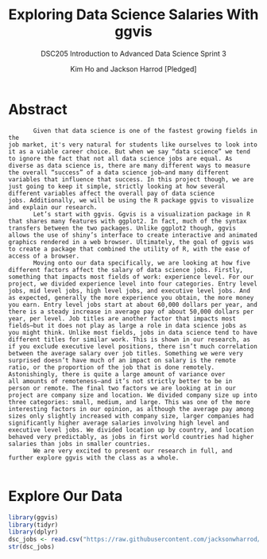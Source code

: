 #+TITLE: Exploring Data Science Salaries With ggvis
#+AUTHOR: Kim Ho and Jackson Harrod [Pledged]
#+SUBTITLE:DSC205 Introduction to Advanced Data Science Sprint 3
#+STARTUP:overview hideblocks indent
#+OPTIONS: toc:nil num:nil ^:nil
#+PROPERTY: header-args:R :exports both :results output :session *R* :noweb yes

* Abstract
#+begin_example
       Given that data science is one of the fastest growing fields in the
job market, it's very natural for students like ourselves to look into
it as a viable career choice. But when we say “data science” we tend
to ignore the fact that not all data science jobs are equal. As
diverse as data science is, there are many different ways to measure
the overall “success” of a data science job–and many different
variables that influence that success. In this project though, we are
just going to keep it simple, strictly looking at how several
different variables affect the overall pay of data science
jobs. Additionally, we will be using the R package ggvis to visualize
and explain our research.
       Let’s start with ggvis. Ggvis is a visualization package in R
that shares many features with ggplot2. In fact, much of the syntax
transfers between the two packages. Unlike ggplot2 though, ggvis
allows the use of shiny’s interface to create interactive and animated
graphics rendered in a web browser. Ultimately, the goal of ggvis was
to create a package that combined the utility of R, with the ease of
access of a browser.
       Moving onto our data specifically, we are looking at how five
different factors affect the salary of data science jobs. Firstly,
something that impacts most fields of work: experience level. For our
project, we divided experience level into four categories. Entry level
jobs, mid level jobs, high level jobs, and executive level jobs. And
as expected, generally the more experience you obtain, the more money
you earn. Entry level jobs start at about 60,000 dollars per year, and
there is a steady increase in average pay of about 50,000 dollars per
year, per level. Job titles are another factor that impacts most
fields–but it does not play as large a role in data science jobs as
you might think. Unlike most fields, jobs in data science tend to have
different titles for similar work. This is shown in our research, as
if you exclude executive level positions, there isn’t much correlation
between the average salary over job titles. Something we were very
surprised doesn’t have much of an impact on salary is the remote
ratio, or the proportion of the job that is done remotely.
Astonishingly, there is quite a large amount of variance over
all amounts of remoteness–and it’s not strictly better to be in
person or remote. The final two factors we are looking at in our
project are company size and location. We divided company size up into
three categories: small, medium, and large. This was one of the more
interesting factors in our opinion, as although the average pay among
sizes only slightly increased with company size, larger companies had
significantly higher average salaries involving high level and
executive level jobs. We divided location up by country, and location
behaved very predictably, as jobs in first world countries had higher
salaries than jobs in smaller countries.
       We are very excited to present our research in full, and
further explore ggvis with the class as a whole.

#+end_example
* Explore Our Data

#+begin_src R
  library(ggvis)
  library(tidyr)
  library(dplyr)
  dsc_jobs <- read.csv("https://raw.githubusercontent.com/jacksonwharrod/glowing-octo-telegram/main/ds_salaries%20-%20ds_salaries.csv")
  str(dsc_jobs)
#+end_src

#+RESULTS:


